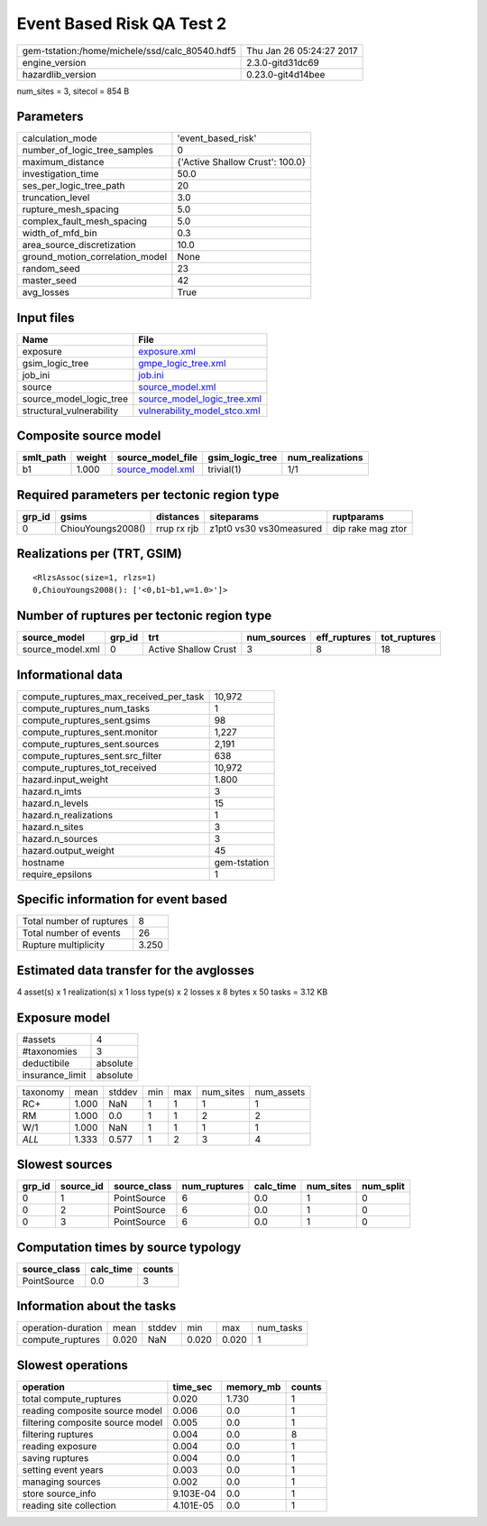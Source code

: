 Event Based Risk QA Test 2
==========================

============================================== ========================
gem-tstation:/home/michele/ssd/calc_80540.hdf5 Thu Jan 26 05:24:27 2017
engine_version                                 2.3.0-gitd31dc69        
hazardlib_version                              0.23.0-git4d14bee       
============================================== ========================

num_sites = 3, sitecol = 854 B

Parameters
----------
=============================== ===============================
calculation_mode                'event_based_risk'             
number_of_logic_tree_samples    0                              
maximum_distance                {'Active Shallow Crust': 100.0}
investigation_time              50.0                           
ses_per_logic_tree_path         20                             
truncation_level                3.0                            
rupture_mesh_spacing            5.0                            
complex_fault_mesh_spacing      5.0                            
width_of_mfd_bin                0.3                            
area_source_discretization      10.0                           
ground_motion_correlation_model None                           
random_seed                     23                             
master_seed                     42                             
avg_losses                      True                           
=============================== ===============================

Input files
-----------
======================== ==============================================================
Name                     File                                                          
======================== ==============================================================
exposure                 `exposure.xml <exposure.xml>`_                                
gsim_logic_tree          `gmpe_logic_tree.xml <gmpe_logic_tree.xml>`_                  
job_ini                  `job.ini <job.ini>`_                                          
source                   `source_model.xml <source_model.xml>`_                        
source_model_logic_tree  `source_model_logic_tree.xml <source_model_logic_tree.xml>`_  
structural_vulnerability `vulnerability_model_stco.xml <vulnerability_model_stco.xml>`_
======================== ==============================================================

Composite source model
----------------------
========= ====== ====================================== =============== ================
smlt_path weight source_model_file                      gsim_logic_tree num_realizations
========= ====== ====================================== =============== ================
b1        1.000  `source_model.xml <source_model.xml>`_ trivial(1)      1/1             
========= ====== ====================================== =============== ================

Required parameters per tectonic region type
--------------------------------------------
====== ================= =========== ======================= =================
grp_id gsims             distances   siteparams              ruptparams       
====== ================= =========== ======================= =================
0      ChiouYoungs2008() rrup rx rjb z1pt0 vs30 vs30measured dip rake mag ztor
====== ================= =========== ======================= =================

Realizations per (TRT, GSIM)
----------------------------

::

  <RlzsAssoc(size=1, rlzs=1)
  0,ChiouYoungs2008(): ['<0,b1~b1,w=1.0>']>

Number of ruptures per tectonic region type
-------------------------------------------
================ ====== ==================== =========== ============ ============
source_model     grp_id trt                  num_sources eff_ruptures tot_ruptures
================ ====== ==================== =========== ============ ============
source_model.xml 0      Active Shallow Crust 3           8            18          
================ ====== ==================== =========== ============ ============

Informational data
------------------
========================================= ============
compute_ruptures_max_received_per_task    10,972      
compute_ruptures_num_tasks                1           
compute_ruptures_sent.gsims               98          
compute_ruptures_sent.monitor             1,227       
compute_ruptures_sent.sources             2,191       
compute_ruptures_sent.src_filter          638         
compute_ruptures_tot_received             10,972      
hazard.input_weight                       1.800       
hazard.n_imts                             3           
hazard.n_levels                           15          
hazard.n_realizations                     1           
hazard.n_sites                            3           
hazard.n_sources                          3           
hazard.output_weight                      45          
hostname                                  gem-tstation
require_epsilons                          1           
========================================= ============

Specific information for event based
------------------------------------
======================== =====
Total number of ruptures 8    
Total number of events   26   
Rupture multiplicity     3.250
======================== =====

Estimated data transfer for the avglosses
-----------------------------------------
4 asset(s) x 1 realization(s) x 1 loss type(s) x 2 losses x 8 bytes x 50 tasks = 3.12 KB

Exposure model
--------------
=============== ========
#assets         4       
#taxonomies     3       
deductibile     absolute
insurance_limit absolute
=============== ========

======== ===== ====== === === ========= ==========
taxonomy mean  stddev min max num_sites num_assets
RC+      1.000 NaN    1   1   1         1         
RM       1.000 0.0    1   1   2         2         
W/1      1.000 NaN    1   1   1         1         
*ALL*    1.333 0.577  1   2   3         4         
======== ===== ====== === === ========= ==========

Slowest sources
---------------
====== ========= ============ ============ ========= ========= =========
grp_id source_id source_class num_ruptures calc_time num_sites num_split
====== ========= ============ ============ ========= ========= =========
0      1         PointSource  6            0.0       1         0        
0      2         PointSource  6            0.0       1         0        
0      3         PointSource  6            0.0       1         0        
====== ========= ============ ============ ========= ========= =========

Computation times by source typology
------------------------------------
============ ========= ======
source_class calc_time counts
============ ========= ======
PointSource  0.0       3     
============ ========= ======

Information about the tasks
---------------------------
================== ===== ====== ===== ===== =========
operation-duration mean  stddev min   max   num_tasks
compute_ruptures   0.020 NaN    0.020 0.020 1        
================== ===== ====== ===== ===== =========

Slowest operations
------------------
================================ ========= ========= ======
operation                        time_sec  memory_mb counts
================================ ========= ========= ======
total compute_ruptures           0.020     1.730     1     
reading composite source model   0.006     0.0       1     
filtering composite source model 0.005     0.0       1     
filtering ruptures               0.004     0.0       8     
reading exposure                 0.004     0.0       1     
saving ruptures                  0.004     0.0       1     
setting event years              0.003     0.0       1     
managing sources                 0.002     0.0       1     
store source_info                9.103E-04 0.0       1     
reading site collection          4.101E-05 0.0       1     
================================ ========= ========= ======